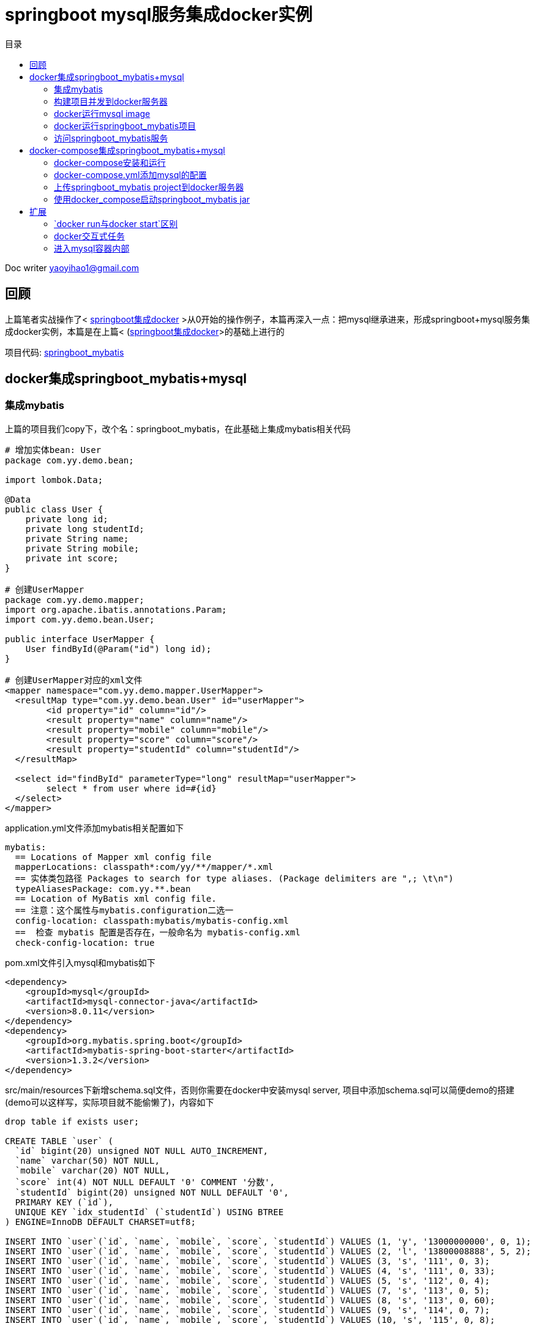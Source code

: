 = springboot mysql服务集成docker实例 
:toc: left
:toc-title: 目录
:tip-caption: 💡
:note-caption: ℹ️
:important-caption: ❗
:caution-caption: 🔥
:warning-caption: ⚠️
// :tip-caption: :bulb:
// :note-caption: :information_source:
// :important-caption: :heavy_exclamation_mark:	
// :caution-caption: :fire:
// :warning-caption: :warning:
:icons: font

Doc writer yaoyihao1@gmail.com

== 回顾
上篇笔者实战操作了< https://yaoyuanyy.github.io/2019/05/22/springboot%E9%9B%86%E6%88%90docker%E5%AE%9E%E4%BE%8B/[springboot集成docker] >从0开始的操作例子，本篇再深入一点：把mysql继承进来，形成springboot+mysql服务集成docker实例，本篇是在上篇< (https://yaoyuanyy.github.io/2019/05/22/springboot%E9%9B%86%E6%88%90docker%E5%AE%9E%E4%BE%8B/[springboot集成docker]>的基础上进行的

项目代码: https://github.com/yaoyuanyy/springboot_project/tree/feature-docker-20190517/springboot_mybatis[springboot_mybatis]


== docker集成springboot_mybatis+mysql

=== 集成mybatis
上篇的项目我们copy下，改个名：springboot_mybatis，在此基础上集成mybatis相关代码
----
# 增加实体bean: User
package com.yy.demo.bean;

import lombok.Data;

@Data
public class User {
    private long id;
    private long studentId;
    private String name;
    private String mobile;
    private int score;
}

# 创建UserMapper
package com.yy.demo.mapper;
import org.apache.ibatis.annotations.Param;
import com.yy.demo.bean.User;

public interface UserMapper {
    User findById(@Param("id") long id);
}

# 创建UserMapper对应的xml文件
<mapper namespace="com.yy.demo.mapper.UserMapper">
  <resultMap type="com.yy.demo.bean.User" id="userMapper">
        <id property="id" column="id"/>
        <result property="name" column="name"/>
        <result property="mobile" column="mobile"/>
        <result property="score" column="score"/>
        <result property="studentId" column="studentId"/>
  </resultMap>
	
  <select id="findById" parameterType="long" resultMap="userMapper">
        select * from user where id=#{id}
  </select>
</mapper>
----

application.yml文件添加mybatis相关配置如下
----
mybatis:
  == Locations of Mapper xml config file
  mapperLocations: classpath*:com/yy/**/mapper/*.xml
  == 实体类包路径 Packages to search for type aliases. (Package delimiters are ",; \t\n")
  typeAliasesPackage: com.yy.**.bean
  == Location of MyBatis xml config file.
  == 注意：这个属性与mybatis.configuration二选一
  config-location: classpath:mybatis/mybatis-config.xml
  ==  检查 mybatis 配置是否存在，一般命名为 mybatis-config.xml
  check-config-location: true

----

pom.xml文件引入mysql和mybatis如下
----
<dependency>
    <groupId>mysql</groupId>
    <artifactId>mysql-connector-java</artifactId>
    <version>8.0.11</version>
</dependency>
<dependency>
    <groupId>org.mybatis.spring.boot</groupId>
    <artifactId>mybatis-spring-boot-starter</artifactId>
    <version>1.3.2</version>
</dependency>

----
src/main/resources下新增schema.sql文件，否则你需要在docker中安装mysql server, 项目中添加schema.sql可以简便demo的搭建(demo可以这样写，实际项目就不能偷懒了)，内容如下
----
drop table if exists user;

CREATE TABLE `user` (
  `id` bigint(20) unsigned NOT NULL AUTO_INCREMENT,
  `name` varchar(50) NOT NULL,
  `mobile` varchar(20) NOT NULL,
  `score` int(4) NOT NULL DEFAULT '0' COMMENT '分数',
  `studentId` bigint(20) unsigned NOT NULL DEFAULT '0',
  PRIMARY KEY (`id`),
  UNIQUE KEY `idx_studentId` (`studentId`) USING BTREE
) ENGINE=InnoDB DEFAULT CHARSET=utf8;

INSERT INTO `user`(`id`, `name`, `mobile`, `score`, `studentId`) VALUES (1, 'y', '13000000000', 0, 1);
INSERT INTO `user`(`id`, `name`, `mobile`, `score`, `studentId`) VALUES (2, 'l', '13800008888', 5, 2);
INSERT INTO `user`(`id`, `name`, `mobile`, `score`, `studentId`) VALUES (3, 's', '111', 0, 3);
INSERT INTO `user`(`id`, `name`, `mobile`, `score`, `studentId`) VALUES (4, 's', '111', 0, 33);
INSERT INTO `user`(`id`, `name`, `mobile`, `score`, `studentId`) VALUES (5, 's', '112', 0, 4);
INSERT INTO `user`(`id`, `name`, `mobile`, `score`, `studentId`) VALUES (7, 's', '113', 0, 5);
INSERT INTO `user`(`id`, `name`, `mobile`, `score`, `studentId`) VALUES (8, 's', '113', 0, 60);
INSERT INTO `user`(`id`, `name`, `mobile`, `score`, `studentId`) VALUES (9, 's', '114', 0, 7);
INSERT INTO `user`(`id`, `name`, `mobile`, `score`, `studentId`) VALUES (10, 's', '115', 0, 8);
----

application.yml文件添加mysql连接配置
----
#profile
spring:
  datasource:
    url: jdbc:mysql://${DATABASE_HOST}:${DATABASE_PORT}/${DATABASE_NAME}?allowMultiQueries=true&allowPublicKeyRetrieval=true&useSSL=false
    username: ${DATABASE_USER}
    password: ${DATABASE_PASSWORD}
    driver-class-name: @spring.datasource.driverlassName@

# 这里使用了maven profile和spring profile特性，@符号使用了maven profile特性，${}使用spring profile特性，我们使用的是dev profile(具体参见项目代码dev.properties和application-dev.yml), 注：你会发现application-dev.yml没有“DATABASE_HOST ···”的声明，那是因为我们要在docker run的时候指定，如果你使用application-local.yml就发现有了。你会发现local环境可以直接起项目，dev环境使用docker起项目。项目对外保持一致，无需任何修改。
----

创建controller和service
----
@RestController
@Slf4j
@RequestMapping("/user")
public class UserController {

    @Resource
    private IUserService userService;
    /**
    * eq: http://localhost:2372/user/findById?id=3
    * @param id
    * @return
    */
    @GetMapping("/findById")
    public ResponseResult findById(long id, @AttrbuteArg("test") String name, ModelMap modelMap) {
        log.info("findById param id:{}", id);

        User user = userService.fingById(id);
    log.info("user:{}", user);
        System.out.println("ll: "+modelMap.get("ll"));
    return ResponseResult.ok(user);
    }
}

public interface IUserService {
    User fingById(long id);
}
@Service
public class UserServiceImpl implements IUserService {
    @Resource
    private UserMapper userMapper;

    @Override
    public User fingById(long id) {
      return userMapper.findById(id);
    }
}
----
到这里代码方面的东东添加好了。


=== 构建项目并发到docker服务器

项目根路径下执行：`mvn clean package docker:build -DskipTests`，将项目打包发到docker服务器上。控制台提示build success后，登录远程docker 服务器看见新传上来的image 镜像，如下图
image::https://raw.githubusercontent.com/yaoyuanyy/MarkdownPhotos/master/img/20201129145936.png[20201129145936]

=== docker运行mysql image
我们使用docker run来启动一个mysql image,因为docker hub已经有了很多的常用image, mysql是其中之一，我们只用运行就好
----
$ docker run -d -t --name mybatis-mysql -e MYSQL_ROOT_PASSWORD=root123 -e MYSQL_DATABASE=jdbc_test -e MYSQL_USER=root -e MYSQL_PASSWORD=root123 mysql:latest

# 解释一下这个命令，可以自行使用docker run --help查看
# docker run 运行一个image镜像，此处的image为：mysql:latest(mysql最新版本)，同时产生一个container,名字使用--name 指定，此处为mybatis-mysql
# -d 在后台运行
# -t 分配一个伪tty。如果不加-t，命令运行后，你会发现产生的container的状态是Exited。原因是：你镜像里面指定的默认启动程序是bash，对于Linux下的shell程序来说，tty是必须的，所以启动容器的时候要加上-t参数。
# 如果docker run没有加-t ，那么运行完docker run后，需要接着运行docker start containerId
# -e 为这个容器设置环境变量
----
运行命令后，查看产生的container的状态，可以看到状态为Up，表明mysql已经启动，如下图
image::https://raw.githubusercontent.com/yaoyuanyy/MarkdownPhotos/master/img/20201129150116.png[20201129150116]


=== docker运行springboot_mybatis项目
现在我们可以运行刚刚上传的项目(springboot_mybatis)了。
----
$ docker run -d -t --name demo-springboot-docker --link mybatis-mysql:mysql -p 2372:2371 -e DATABASE_HOST=mybatis-mysql -e DATABASE_PORT=3306 -e DATABASE_NAME=jdbc_test -e DATABASE_USER=root -e DATABASE_PASSWORD=root123 springboot_demo/springboot_mybatis

# 解释一下这个命令 -d -t --name -e 这些参数上面已经解释过，忘记了回看下就好.
# --link 连接一个指定的container
# -p 指定启动的container暴露的端口号，2372:2371指定为springboot_demo/springboot_mybatis仓库产生的container的端口号为2372，冒号后面的2371为springboot_mybatis web项目的端口，冒号起到映射的作用，即docker 容器的2372端口映射到web项目的2371端口
# 注意-e 后面数据库配置的value和启动mysql镜像时设置的一致
----
运行命令后你可能得到一个错误，如下图，意思为依赖的mybatis-mysql容器不是运行状态，docker ps -a你会发现mybatis-mysql是Exited状态
----
docker: Error response from daemon: Cannot link to a non running container: /mybatis-mysql AS /demo-springboot-docker/mysql
----
为解决这个问题，执行命令：`docker start mybatis-mysql`，然后`docker ps -a` 查看mybatis-mysql启动了。
再次执行启动springboot_demo/springboot_mybatis仓库的命令。如下图
image::https://raw.githubusercontent.com/yaoyuanyy/MarkdownPhotos/master/img/20201129150223.png[20201129150223]

没有报错，但是我们不知道springboot_mybatis这个web项目是否启动成功，所以我们会想看下web项目的启动日志。这时进行如下步骤，首先执行`docker ps`查看正在运行的container，找到我们springboot_demo/springboot_mybatis image对应的containerId，然后执行`docker logs -f -t --tail 20 containerId`，containerId替换为刚才找到的containerId。回车就可以看到springboot_mybatis的日志了，如下图
image::https://raw.githubusercontent.com/yaoyuanyy/MarkdownPhotos/master/img/20201129150252.png[20201129150252]

image::https://raw.githubusercontent.com/yaoyuanyy/MarkdownPhotos/master/img/20201129150335.png[20201129150335]

=== 访问springboot_mybatis服务
项目启动后，就可以访问了，也可以验证我们这一系列操作是否正确，curl项目path，如下图
----
$ curl http://localhost:2372/user/findById?id=3
----
image::https://raw.githubusercontent.com/yaoyuanyy/MarkdownPhotos/master/img/20201129150411.png[20201129150411]

到这里，docker集成springboot+mysql是搭建完成了。但是加入springboot_mybatis不仅依赖mysql，还有redis mongodb，nginx ···，多个组件时，如果每个组件都要docker run ···，你会疯掉的。这时docker-compose解决了这个问题。下面我们在此基础上使用docker-compose集成springboot_mybatis+mysql。


== docker-compose集成springboot_mybatis+mysql
项目代码不变，我们还是使用springboot_demo/springboot_mybatis这个image。

=== docker-compose安装和运行 
docker-compose的安装和运行上文已经实战过，参见：<https://yaoyuanyy.github.io/2019/05/22/springboot%E9%9B%86%E6%88%90docker%E5%AE%9E%E4%BE%8B/[springboot集成docker]> docker-compose部分

=== docker-compose.yml添加mysql的配置
相对于docker集成mysql,docker-compose的优势是将mysql等组件的配置信息定义在docker-compose.yml文件中, 在docker服务器上创建个目录放docker-compose.yml文件。如
`cd /root/skyler_home/project/docker_compose`，没有这个目录就创建下，vim编辑docker-compose.yml，如下，添加如下内容
----
[root@xxxxx docker_compose]# vim docker-compose.yml
version: '3.3'

services:
  mybatis-mysql:
    image: mysql:latest
    environment:
      - MYSQL_ROOT_PASSWORD=root123
      - MYSQL_USER=root
      - MYSQL_PASSWORD=root123
      - MYSQL_DATABASE=jdbc_test
    ports:
      - "3306:3306"
    container_name: mybatis-mysql_dev
  demo-springboot-docker:
    image: springboot_demo/springboot_mybatis
#    build: .
    depends_on:
      - mybatis-mysql
    ports:
      - 2372:2371
    environment:
      - DATABASE_HOST=mybatis-mysql
      - DATABASE_PORT=3306
      - DATABASE_USER=root
      - DATABASE_PASSWORD=root123
      - DATABASE_NAME=jdbc_test
----
可以看到，这里把命令启动mysql和springboot-mybatis的信息都放在了docker-compose.yml中

=== 上传springboot_mybatis project到docker服务器

docker-compose执行需要项目jar和Dockerfile，接下来我们需要把springboot_mybatis和Dockerfile上传到docker-compose.yml所在目录
现在回到intellij，执行`mvn clean package`，如下图
image::https://raw.githubusercontent.com/yaoyuanyy/MarkdownPhotos/master/img/20201129151045.png[20201129151045]
使用scp上传Dockerfile和jar文件
----
cd /Users/xx/springboot_mybatis/target/docker

scp Dockerfile root@48.99.190.38:/root/skyler_home/project/docker_compose #输入密码

scp springboot_mybatis-0.0.1-SNAPSHOT.jar root@48.99.190.38:/root/skyler_home/project/docker_compose #输入密码

----
现在docker_compose目录下文件如下
image::https://raw.githubusercontent.com/yaoyuanyy/MarkdownPhotos/master/img/20201129151118.png[20201129151118]


=== 使用docker_compose启动springboot_mybatis jar
 
启动前需要stop rm之前启动的container
----
docker stop demo-springboot-docker
docker stop mybatis-mysql
docker rm demo-springboot-docker
docker rm mybatis-mysql
----

==== 运行 
----
$ docker-compose up
----
可能会报错，如下图

image::https://raw.githubusercontent.com/yaoyuanyy/MarkdownPhotos/master/img/20201129151236.png[20201129151236]
而且springboot-mybatis和mysql container已经创建了，但是状态是Exited
image::https://raw.githubusercontent.com/yaoyuanyy/MarkdownPhotos/master/img/20201129151322.png[20201129151322]


==== 报错原因
1. mysql container状态是Exited的原因:
为docker-compose.yml中`MYSQL_USER=root`。此docker镜像使用您提供的密码创建root用户，因此当您想再次创建root用户时，它会失败并关闭容器。只需将其更改为`MYSQL_USER=myuser`即可
2. springboot-mybatis启动失败的原因:
本质是docker-compose的启动顺序问题。springboot-mybatis依赖mysql, 在docker-compose.yml中，通过配置depends_on, links, volumes_from, 以及 network_mode: "service:...".可以控制服务的启动顺序，但是却不能知道被依赖的服务是否启动完毕，在一个服务必须要依赖另一个服务完成的时候，这样就会有问题。从springboot-mybatis启动日志也可以看出demo-springboot-docker_1先于mybatis-mysql_dev初始化了
image::https://raw.githubusercontent.com/yaoyuanyy/MarkdownPhotos/master/img/20201129151426.png[20201129151426]

==== 解决办法
针对这样的问题，有两种解决方案:

1、足够的容错和重试机制，比如连接数据库，在初次连接不上的时候，服务消费者可以不断重试，直到连接上服务。也就是在服务中定义： restart: always

2、同步等待，使用 wait-for-it.sh或者其他 shell脚本将当前服务启动阻塞，直到被依赖的服务加载完毕。这种方案后期可以尝试使用

这里我们使用第一种。具体操作：编辑docker-compose.yml，新增restart: always。docker-compose.yml全内容为：
----
version: '3.3'

services:
  mybatis-mysql:
    image: mysql:latest
    environment:
      - MYSQL_ROOT_PASSWORD=root123
# MYSQL_USER设置为root，启动服务时报错：Operation CREATE USER failed for 'root'@'%'
      - MYSQL_USER=skyler
      - MYSQL_PASSWORD=root123
      - MYSQL_DATABASE=jdbc_test
    ports:
      - "3306:3306"
    restart: always 
    container_name: mybatis-mysql_dev
  demo-springboot-docker:
    restart: always
    image: springboot_demo/springboot_mybatis
    depends_on:
      - mybatis-mysql
    ports:
      - 2372:2371
    environment:
      - DATABASE_HOST=mybatis-mysql
      - DATABASE_PORT=3306
      - DATABASE_USER=skyler
      - DATABASE_PASSWORD=root123
      - DATABASE_NAME=jdbc_test
----

再运行一次：`docker-compose up -d`。-d为后台启动，可选
使用`docker logs -f -t --tail 20 62617312c8bf`看日志，你会发现，失败之后自动重启，最后显示服务启动成功


https://raw.githubusercontent.com/yaoyuanyy/MarkdownPhotos/master/img/20201129151519.png[20201129151519]
使用docker-compose ps(类似docker ps -a)查看container的状态为Up
image::https://raw.githubusercontent.com/yaoyuanyy/MarkdownPhotos/master/img/20201129151556.png[20201129151556]


现在，无论docker集成springboot_mybatis+mysql还是docker-compose集成springboot_mybatis+mysql，都实战完成


文中所用代码: https://github.com/yaoyuanyy/springboot_project/tree/feature-docker-20190517/springboot_mybatis[springboot_mybatis]

== 扩展
===  `docker run与docker start`区别
`docker run IMAGE_ID`，而`docker start CONTAINER_ID`。即`run runs an image`; `start starts a container`。`docker run = docker create + docker start`

=== docker交互式任务
格式：`docker exec [OPTIONS] CONTAINER COMMAND [ARG...]`
 
-i, --interactive    Keep STDIN open even if not attached
-t, --tty            Allocate a pseudo-TTY

如：`docker exec -it 62617312c8bf /bin/bash`，这个命令是进入容器62617312c8bf内部打开shell，ll 可以看到容器的目录结构，如下图
image::https://raw.githubusercontent.com/yaoyuanyy/MarkdownPhotos/master/img/20201129151719.png[20201129151719]

`Ctrl + d` 退出

=== 进入mysql容器内部

`docker ps`找到mysql容器containerId或containerName，运行 `docker exec -it containerId/containerName bash`, `mysql -uskyler -p`，输入密码，进去mysql server查看数据库,如下图

image::https://raw.githubusercontent.com/yaoyuanyy/MarkdownPhotos/master/img/20201129151750.png[20201129151750]
